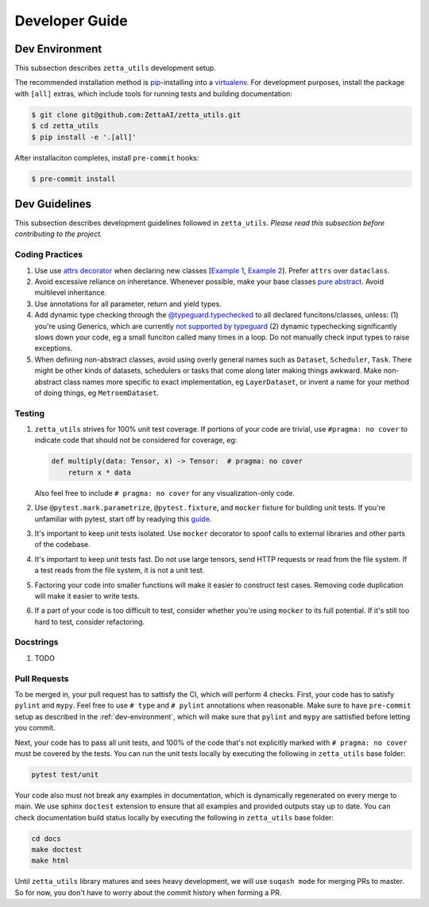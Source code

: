 ===============
Developer Guide
===============

.. _dev-environment:

Dev Environment
---------------

This subsection describes ``zetta_utils`` development setup.

The recommended installation method is `pip <https://pip.pypa.io/en/stable/>`_-installing into a `virtualenv <https://hynek.me/articles/virtualenv-lives/>`_. For development purposes, install the package with ``[all]`` extras, which include tools for running tests and building documentation:

.. code-block:: console

   $ git clone git@github.com:ZettaAI/zetta_utils.git
   $ cd zetta_utils
   $ pip install -e '.[all]'

After installaciton completes, install ``pre-commit`` hooks:

.. code-block:: console

   $ pre-commit install



Dev Guidelines
--------------

This subsection describes development guidelines followed in ``zetta_utils``.
*Please read this subsection before contributing to the project.*

Coding Practices
~~~~~~~~~~~~~~~~
1. Use use `attrs decorator <https://www.attrs.org/en/stable/index.html>`_ when declaring new classes
   [`Example 1 <https://github.com/ZettaAI/zetta_utils/blob/main/zetta_utils/bbox.py>`_,
   `Example 2 <https://github.com/ZettaAI/zetta_utils/blob/main/zetta_utils/training/datasets/layer_dataset.py>`_].
   Prefer ``attrs`` over ``dataclass``.

2. Avoid excessive reliance on inheretance. Whenever possible, make your base classes
   `pure abstract <https://en.wikibooks.org/wiki/C%2B%2B_Programming/Classes/Abstract_Classes/Pure_Abstract_Classes>`_.
   Avoid multilevel inheritance.

3. Use annotations for all parameter, return and yield types.

4. Add dynamic type checking through the `@typeguard.typechecked <https://typeguard.readthedocs.io/en/latest/>`_ to all
   declared funcitons/classes, unless: (1) you're using Generics, which are currently `not supported by typeguard <https://github.com/agronholm/typeguard/issues/139>`_ (2) dynamic typechecking significantly slows down your code, eg a small funciton called many times in a loop.
   Do not manually check input types to raise exceptions.

5. When defining non-abstract classes, avoid using overly general names such as ``Dataset``, ``Scheduler``, ``Task``.
   There might be other kinds of datasets, schedulers or tasks that come along later making things awkward.
   Make non-abstract class names more specific to exact implementation, eg ``LayerDataset``, or invent a name for your
   method of doing things, eg ``MetroemDataset``.

Testing
~~~~~~~

1. ``zetta_utils`` strives for 100% unit test coverage. If portions of your code are trivial, use ``#pragma: no cover`` to indicate
   code that should not be considered for coverage, eg:

   .. code::

        def multiply(data: Tensor, x) -> Tensor:  # pragma: no cover
            return x * data
   ..

   Also feel free to include ``# pragma: no cover`` for any visualization-only code.

2. Use ``@pytest.mark.parametrize``, ``@pytest.fixture``, and ``mocker`` fixture for building unit tests. If you're unfamiliar with pytest,
   start off by readying this `guide <https://www.nerdwallet.com/blog/engineering/5-pytest-best-practices/>`_.

3. It's important to keep unit tests isolated. Use ``mocker`` decorator to spoof calls to external libraries and other parts of the codebase.

4. It's important to keep unit tests fast. Do not use large tensors, send HTTP requests or read from the file system. If a test reads from the
   file system, it is not a unit test.

5. Factoring your code into smaller functions will make it easier to construct test cases. Removing code duplication will make it easier
   to write tests.

6. If a part of your code is too difficult to test, consider whether you're using ``mocker`` to its full potential. If it's still too hard
   to test, consider refactoring.

Docstrings
~~~~~~~~~~

1. TODO


Pull Requests
~~~~~~~~~~~~~

To be merged in, your pull request has to sattisfy the CI, which will perform 4 checks.
First, your code has to satisfy ``pylint`` and ``mypy``.
Feel free to use ``# type`` and ``# pylint`` annotations when reasonable.
Make sure to have ``pre-commit`` setup as described in the :ref:`dev-environment`, which will make sure that
``pylint`` and ``mypy`` are sattisfied before letting you commit.

Next, your code has to pass all unit tests, and 100% of the code that's not explicitly marked
with ``# pragma: no cover`` must be covered by the tests. You can run the unit tests locally by executing
the following in ``zetta_utils`` base folder:

.. code-block:: bash

       pytest test/unit


Your code also must not break any examples in documentation, which is dynamically regenerated on every merge to main.
We use sphinx ``doctest`` extension to ensure that all examples and provided outputs stay up to date.
You can check documentation build status locally by executing the following in ``zetta_utils`` base folder:


.. code-block:: bash

        cd docs
        make doctest
        make html

Until ``zetta_utils`` library matures and sees heavy development, we will use ``suqash mode`` for merging PRs to master.
So for now, you don't have to worry about the commit history when forming a PR.
